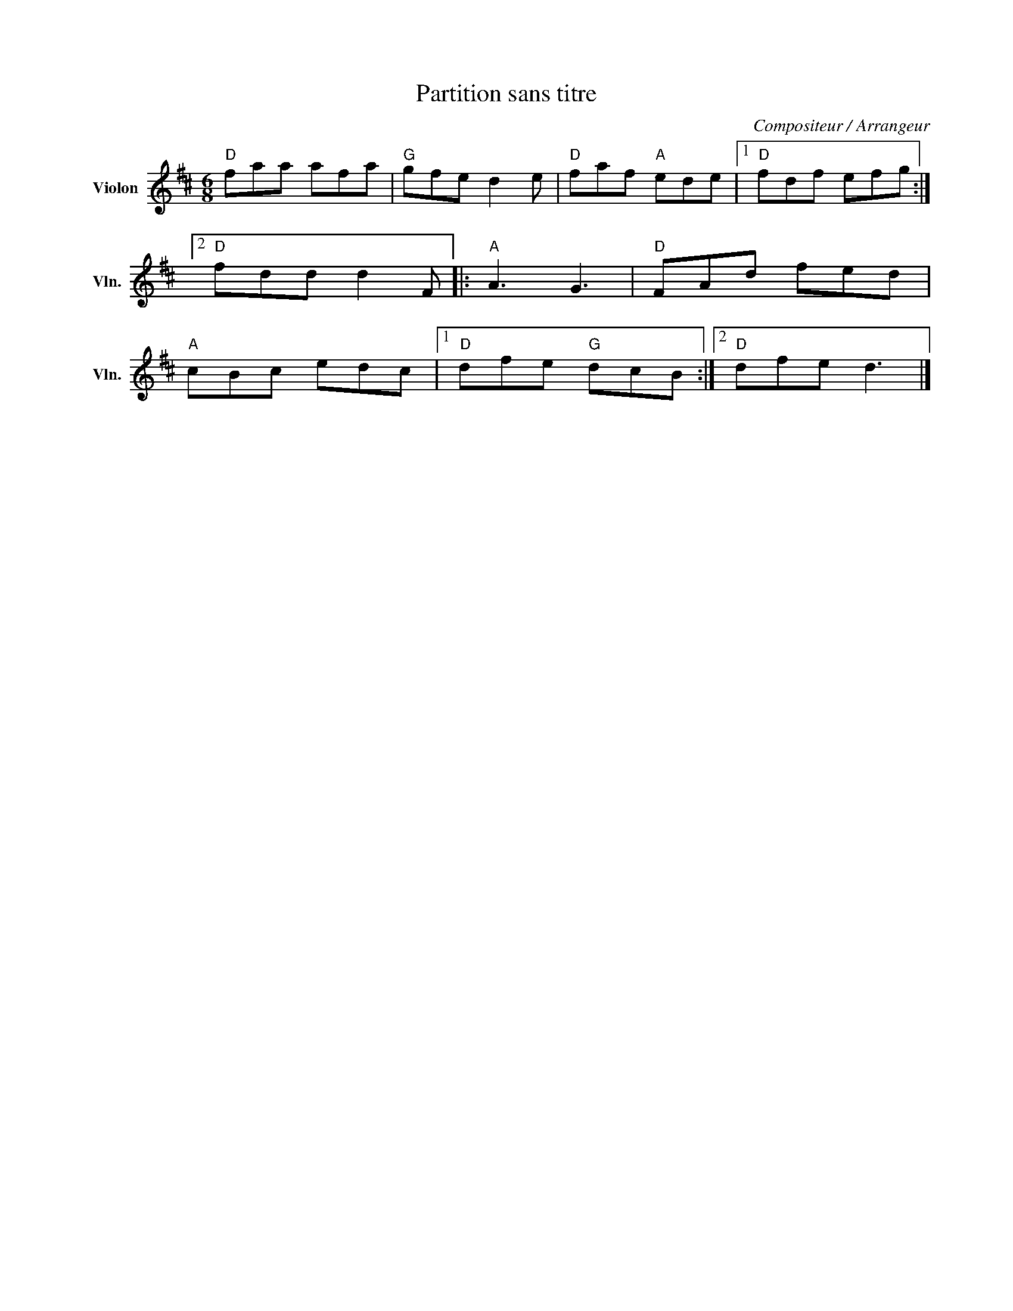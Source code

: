 X:1
T:Partition sans titre
C:Compositeur / Arrangeur
L:1/8
M:6/8
I:linebreak $
K:D
V:1 treble nm="Violon" snm="Vln."
V:1
"D" faa afa |"G" gfe d2 e |"D" faf"A" ede |1"D" fdf efg :|2"D" fdd d2 F |:"A" A3 G3 |"D" FAd fed | %7
"A" cBc edc |1"D" dfe"G" dcB :|2"D" dfe d3 |] %10
